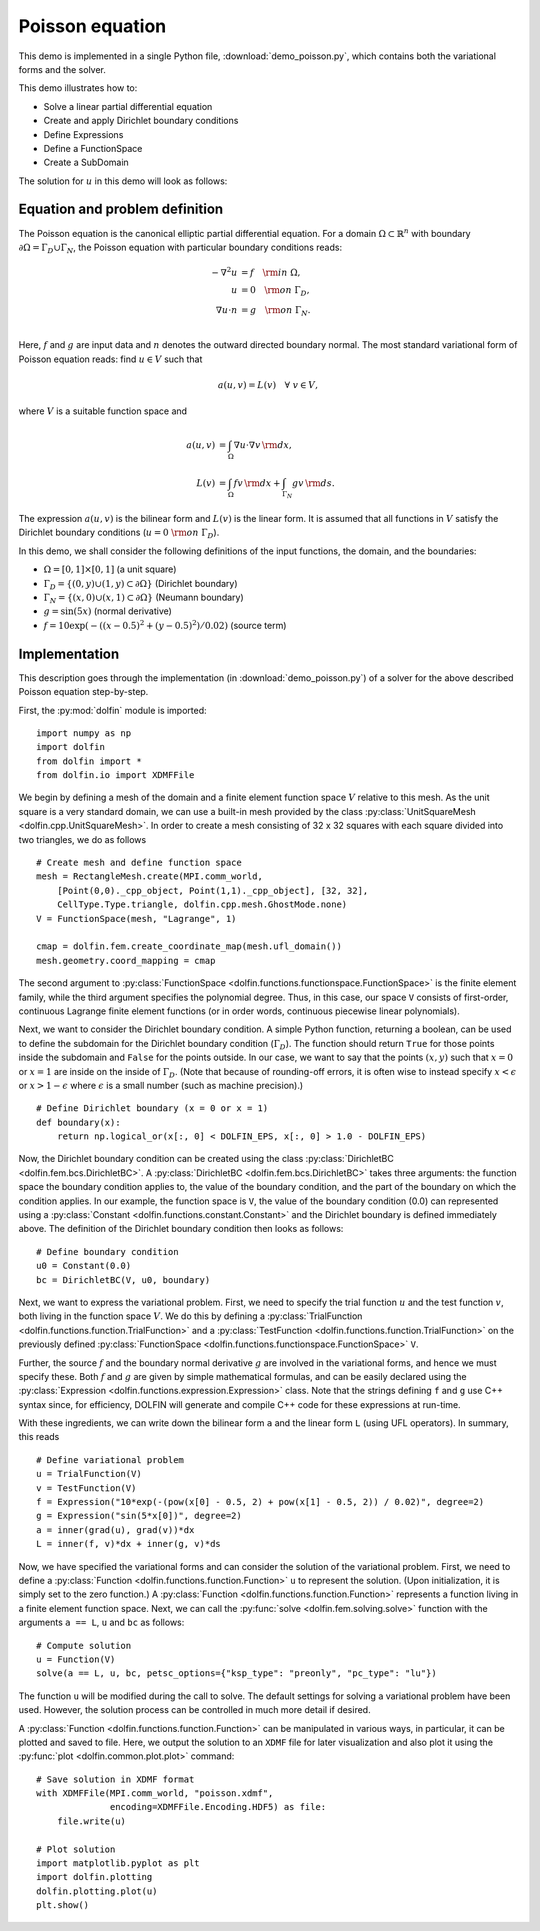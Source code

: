 
.. _demo_poisson_equation:

Poisson equation
================

This demo is implemented in a single Python file,
:download:`demo_poisson.py`, which contains both the variational forms
and the solver.

This demo illustrates how to:

* Solve a linear partial differential equation
* Create and apply Dirichlet boundary conditions
* Define Expressions
* Define a FunctionSpace
* Create a SubDomain

The solution for :math:`u` in this demo will look as follows:

.. image:: poisson_u.png
   :scale: 75 %


Equation and problem definition
-------------------------------

The Poisson equation is the canonical elliptic partial differential
equation.  For a domain :math:`\Omega \subset \mathbb{R}^n` with
boundary :math:`\partial \Omega = \Gamma_{D} \cup \Gamma_{N}`, the
Poisson equation with particular boundary conditions reads:

.. math::
   - \nabla^{2} u &= f \quad {\rm in} \ \Omega, \\
                u &= 0 \quad {\rm on} \ \Gamma_{D}, \\
                \nabla u \cdot n &= g \quad {\rm on} \ \Gamma_{N}. \\

Here, :math:`f` and :math:`g` are input data and :math:`n` denotes the
outward directed boundary normal. The most standard variational form
of Poisson equation reads: find :math:`u \in V` such that

.. math::
   a(u, v) = L(v) \quad \forall \ v \in V,

where :math:`V` is a suitable function space and

.. math::
   a(u, v) &= \int_{\Omega} \nabla u \cdot \nabla v \, {\rm d} x, \\
   L(v)    &= \int_{\Omega} f v \, {\rm d} x
   + \int_{\Gamma_{N}} g v \, {\rm d} s.

The expression :math:`a(u, v)` is the bilinear form and :math:`L(v)`
is the linear form. It is assumed that all functions in :math:`V`
satisfy the Dirichlet boundary conditions (:math:`u = 0 \ {\rm on} \
\Gamma_{D}`).

In this demo, we shall consider the following definitions of the input
functions, the domain, and the boundaries:

* :math:`\Omega = [0,1] \times [0,1]` (a unit square)
* :math:`\Gamma_{D} = \{(0, y) \cup (1, y) \subset \partial \Omega\}`
  (Dirichlet boundary)
* :math:`\Gamma_{N} = \{(x, 0) \cup (x, 1) \subset \partial \Omega\}`
  (Neumann boundary)
* :math:`g = \sin(5x)` (normal derivative)
* :math:`f = 10\exp(-((x - 0.5)^2 + (y - 0.5)^2) / 0.02)` (source
  term)


Implementation
--------------

This description goes through the implementation (in
:download:`demo_poisson.py`) of a solver for the above described
Poisson equation step-by-step.

First, the :py:mod:`dolfin` module is imported: ::

    import numpy as np
    import dolfin
    from dolfin import *
    from dolfin.io import XDMFFile

We begin by defining a mesh of the domain and a finite element
function space :math:`V` relative to this mesh. As the unit square is
a very standard domain, we can use a built-in mesh provided by the
class :py:class:`UnitSquareMesh <dolfin.cpp.UnitSquareMesh>`. In order
to create a mesh consisting of 32 x 32 squares with each square
divided into two triangles, we do as follows ::

    # Create mesh and define function space
    mesh = RectangleMesh.create(MPI.comm_world,
        [Point(0,0)._cpp_object, Point(1,1)._cpp_object], [32, 32],
        CellType.Type.triangle, dolfin.cpp.mesh.GhostMode.none)
    V = FunctionSpace(mesh, "Lagrange", 1)

    cmap = dolfin.fem.create_coordinate_map(mesh.ufl_domain())
    mesh.geometry.coord_mapping = cmap

The second argument to :py:class:`FunctionSpace
<dolfin.functions.functionspace.FunctionSpace>` is the finite element
family, while the third argument specifies the polynomial
degree. Thus, in this case, our space ``V`` consists of first-order,
continuous Lagrange finite element functions (or in order words,
continuous piecewise linear polynomials).

Next, we want to consider the Dirichlet boundary condition. A simple
Python function, returning a boolean, can be used to define the
subdomain for the Dirichlet boundary condition (:math:`\Gamma_D`). The
function should return ``True`` for those points inside the subdomain
and ``False`` for the points outside. In our case, we want to say that
the points :math:`(x, y)` such that :math:`x = 0` or :math:`x = 1` are
inside on the inside of :math:`\Gamma_D`. (Note that because of
rounding-off errors, it is often wise to instead specify :math:`x <
\epsilon` or :math:`x > 1 - \epsilon` where :math:`\epsilon` is a
small number (such as machine precision).) ::

    # Define Dirichlet boundary (x = 0 or x = 1)
    def boundary(x):
        return np.logical_or(x[:, 0] < DOLFIN_EPS, x[:, 0] > 1.0 - DOLFIN_EPS)

Now, the Dirichlet boundary condition can be created using the class
:py:class:`DirichletBC <dolfin.fem.bcs.DirichletBC>`. A
:py:class:`DirichletBC <dolfin.fem.bcs.DirichletBC>` takes three
arguments: the function space the boundary condition applies to, the
value of the boundary condition, and the part of the boundary on which
the condition applies. In our example, the function space is ``V``,
the value of the boundary condition (0.0) can represented using a
:py:class:`Constant <dolfin.functions.constant.Constant>` and the
Dirichlet boundary is defined immediately above. The definition of the
Dirichlet boundary condition then looks as follows: ::

    # Define boundary condition
    u0 = Constant(0.0)
    bc = DirichletBC(V, u0, boundary)

Next, we want to express the variational problem.  First, we need to
specify the trial function :math:`u` and the test function :math:`v`,
both living in the function space :math:`V`. We do this by defining a
:py:class:`TrialFunction <dolfin.functions.function.TrialFunction>`
and a :py:class:`TestFunction
<dolfin.functions.function.TrialFunction>` on the previously defined
:py:class:`FunctionSpace
<dolfin.functions.functionspace.FunctionSpace>` ``V``.

Further, the source :math:`f` and the boundary normal derivative
:math:`g` are involved in the variational forms, and hence we must
specify these. Both :math:`f` and :math:`g` are given by simple
mathematical formulas, and can be easily declared using the
:py:class:`Expression <dolfin.functions.expression.Expression>` class.
Note that the strings defining ``f`` and ``g`` use C++ syntax since,
for efficiency, DOLFIN will generate and compile C++ code for these
expressions at run-time.

With these ingredients, we can write down the bilinear form ``a`` and
the linear form ``L`` (using UFL operators). In summary, this reads ::

    # Define variational problem
    u = TrialFunction(V)
    v = TestFunction(V)
    f = Expression("10*exp(-(pow(x[0] - 0.5, 2) + pow(x[1] - 0.5, 2)) / 0.02)", degree=2)
    g = Expression("sin(5*x[0])", degree=2)
    a = inner(grad(u), grad(v))*dx
    L = inner(f, v)*dx + inner(g, v)*ds

Now, we have specified the variational forms and can consider the
solution of the variational problem. First, we need to define a
:py:class:`Function <dolfin.functions.function.Function>` ``u`` to
represent the solution. (Upon initialization, it is simply set to the
zero function.) A :py:class:`Function
<dolfin.functions.function.Function>` represents a function living in
a finite element function space. Next, we can call the :py:func:`solve
<dolfin.fem.solving.solve>` function with the arguments ``a == L``,
``u`` and ``bc`` as follows: ::

    # Compute solution
    u = Function(V)
    solve(a == L, u, bc, petsc_options={"ksp_type": "preonly", "pc_type": "lu"})

The function ``u`` will be modified during the call to solve. The
default settings for solving a variational problem have been
used. However, the solution process can be controlled in much more
detail if desired.

A :py:class:`Function <dolfin.functions.function.Function>` can be
manipulated in various ways, in particular, it can be plotted and
saved to file. Here, we output the solution to an ``XDMF`` file
for later visualization and also plot it using
the :py:func:`plot <dolfin.common.plot.plot>` command: ::

    # Save solution in XDMF format
    with XDMFFile(MPI.comm_world, "poisson.xdmf",
                  encoding=XDMFFile.Encoding.HDF5) as file:
        file.write(u)

    # Plot solution
    import matplotlib.pyplot as plt
    import dolfin.plotting
    dolfin.plotting.plot(u)
    plt.show()
